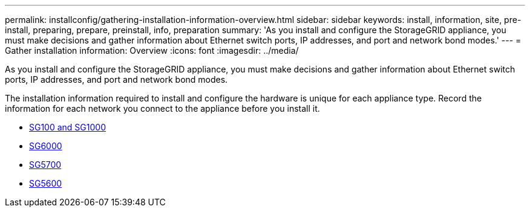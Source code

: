 ---
permalink: installconfig/gathering-installation-information-overview.html
sidebar: sidebar
keywords: install, information, site, pre-install, preparing, prepare, preinstall, info, preparation
summary: 'As you install and configure the StorageGRID appliance, you must make decisions and gather information about Ethernet switch ports, IP addresses, and port and network bond modes.'
---
= Gather installation information: Overview
:icons: font
:imagesdir: ../media/

[.lead]
As you install and configure the StorageGRID appliance, you must make decisions and gather information about Ethernet switch ports, IP addresses, and port and network bond modes. 

The installation information required to install and configure the hardware is unique for each appliance type. Record the information for each network you connect to the appliance before you install it.

* xref:gathering-installation-information-sg100-and-sg1000.adoc[SG100 and SG1000]
* xref:gathering-installation-information-sg6000.adoc[SG6000]
* xref:gathering-installation-information-sg5700.adoc[SG5700]
* xref:gathering-installation-information-sg5600.adoc[SG5600]